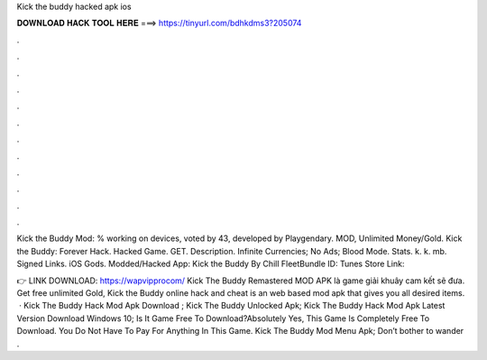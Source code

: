 Kick the buddy hacked apk ios



𝐃𝐎𝐖𝐍𝐋𝐎𝐀𝐃 𝐇𝐀𝐂𝐊 𝐓𝐎𝐎𝐋 𝐇𝐄𝐑𝐄 ===> https://tinyurl.com/bdhkdms3?205074



.



.



.



.



.



.



.



.



.



.



.



.

Kick the Buddy Mod: % working on devices, voted by 43, developed by Playgendary. MOD, Unlimited Money/Gold. Kick the Buddy: Forever Hack. Hacked Game. GET. Description. Infinite Currencies; No Ads; Blood Mode. Stats. k. k. mb. Signed Links. iOS Gods. Modded/Hacked App: Kick the Buddy By Chill FleetBundle ID: Tunes Store Link: 

👉 LINK DOWNLOAD: https://wapvipprocom/ Kick The Buddy Remastered MOD APK là game giải khuây cam kết sẽ đưa. Get free unlimited Gold, Kick the Buddy online hack and cheat is an web based mod apk that gives you all desired items.  · Kick The Buddy Hack Mod Apk Download ; Kick The Buddy Unlocked Apk; Kick The Buddy Hack Mod Apk Latest Version Download Windows 10; Is It Game Free To Download?Absolutely Yes, This Game Is Completely Free To Download. You Do Not Have To Pay For Anything In This Game. Kick The Buddy Mod Menu Apk; Don’t bother to wander .
